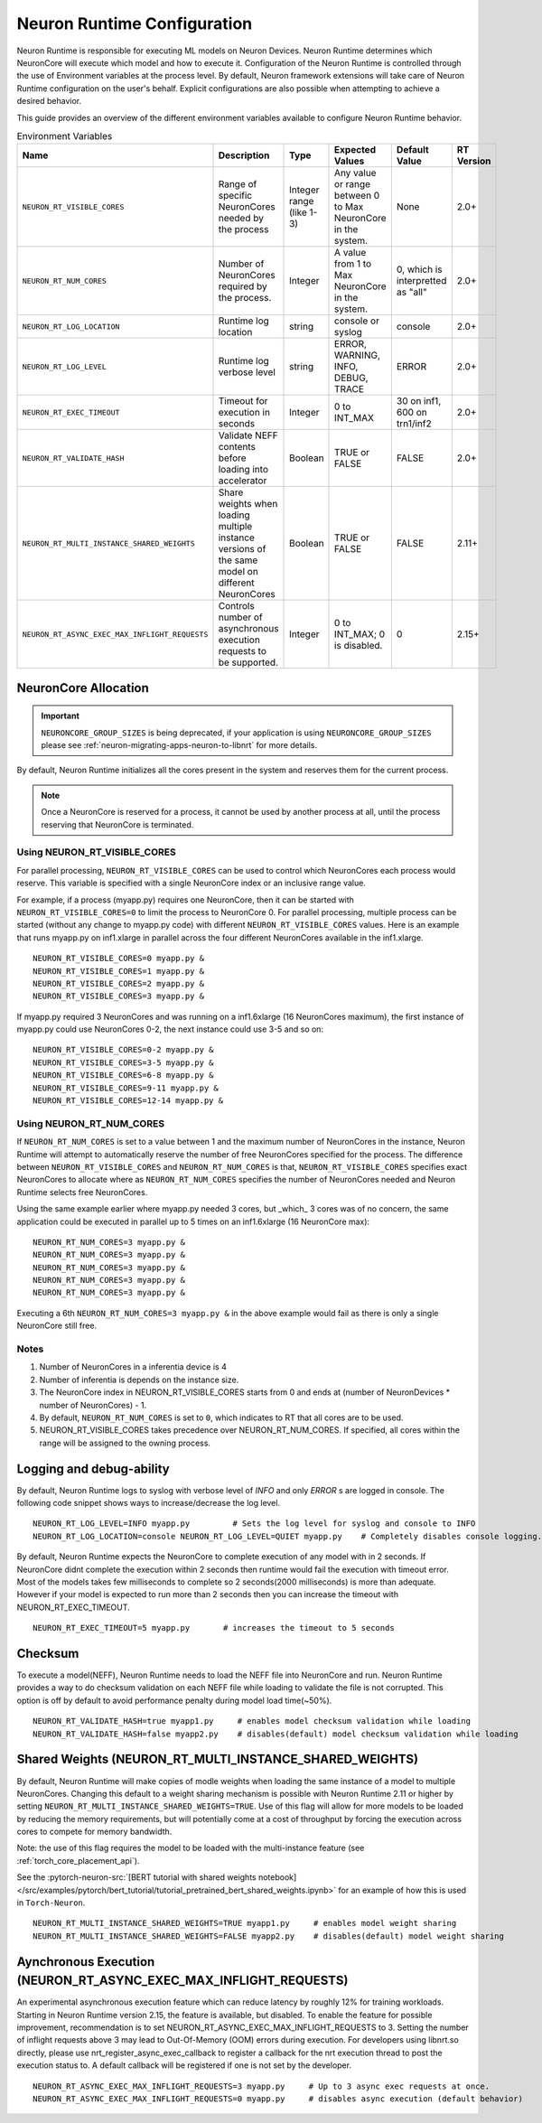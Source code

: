 .. _nrt-configuration:

Neuron Runtime Configuration
============================

Neuron Runtime is responsible for executing ML models on Neuron Devices.  Neuron Runtime determines which NeuronCore will execute which model and how to execute it.
Configuration of the Neuron Runtime is controlled through the use of Environment variables at the process level.  By default, Neuron framework extensions will take care of Neuron Runtime configuration on the user's behalf.  Explicit configurations are also possible when attempting to achieve a desired behavior.

This guide provides an overview of the different environment variables available to
configure Neuron Runtime behavior.

.. list-table:: Environment Variables
   :widths: 25 60 20 50 20 50
   :header-rows: 1
   

   
   * - Name
     - Description
     - Type
     - Expected Values
     - Default Value
     - RT Version
   * - ``NEURON_RT_VISIBLE_CORES``
     - Range of specific NeuronCores needed by the process
     - Integer range (like 1-3)
     - Any value or range between 0 to Max NeuronCore in the system.
     - None
     - 2.0+
   * - ``NEURON_RT_NUM_CORES``
     - Number of NeuronCores required by the process.
     - Integer
     - A value from 1 to Max NeuronCore in the system.
     - 0, which is interpretted as "all"
     - 2.0+
   * - ``NEURON_RT_LOG_LOCATION``
     - Runtime log location
     - string
     - console or syslog
     - console
     - 2.0+
   * - ``NEURON_RT_LOG_LEVEL``
     - Runtime log verbose level
     - string
     - ERROR, WARNING, INFO, DEBUG, TRACE
     - ERROR
     - 2.0+
   * - ``NEURON_RT_EXEC_TIMEOUT``
     - Timeout for execution in seconds
     - Integer
     - 0 to INT_MAX
     - 30 on inf1, 600 on trn1/inf2
     - 2.0+
   * - ``NEURON_RT_VALIDATE_HASH``
     - Validate NEFF contents before loading into accelerator
     - Boolean
     - TRUE or FALSE
     - FALSE
     - 2.0+
   * - ``NEURON_RT_MULTI_INSTANCE_SHARED_WEIGHTS``
     - Share weights when loading multiple instance versions of the same model on different NeuronCores
     - Boolean
     - TRUE or FALSE
     - FALSE
     - 2.11+
   * - ``NEURON_RT_ASYNC_EXEC_MAX_INFLIGHT_REQUESTS``
     - Controls number of asynchronous execution requests to be supported.
     - Integer
     - 0 to INT_MAX; 0 is disabled.
     - 0
     - 2.15+


NeuronCore Allocation
---------------------

.. important ::

  ``NEURONCORE_GROUP_SIZES`` is being deprecated, if your application is using ``NEURONCORE_GROUP_SIZES`` please 
  see :ref:`neuron-migrating-apps-neuron-to-libnrt` for more details.


By default, Neuron Runtime initializes all the cores present in the system and reserves them for the current process.

.. note::

  Once a NeuronCore is reserved for a process, it cannot be used by another process at all, until the process reserving that NeuronCore is terminated.
  
Using NEURON_RT_VISIBLE_CORES
~~~~~~~~~~~~~~~~~~~~~~~~~~~~~

For parallel processing, ``NEURON_RT_VISIBLE_CORES`` can be used to control which NeuronCores each process would reserve.  This variable is specified with a single NeuronCore index or an inclusive range value.

For example, if a process (myapp.py) requires one NeuronCore, then it can be started with
``NEURON_RT_VISIBLE_CORES=0`` to limit the process to NeuronCore 0. For parallel processing, multiple process can be
started (without any change to myapp.py code) with different ``NEURON_RT_VISIBLE_CORES`` values.
Here is an example that runs myapp.py on inf1.xlarge in parallel across the four different NeuronCores available in the inf1.xlarge.

::

 NEURON_RT_VISIBLE_CORES=0 myapp.py &
 NEURON_RT_VISIBLE_CORES=1 myapp.py &
 NEURON_RT_VISIBLE_CORES=2 myapp.py &
 NEURON_RT_VISIBLE_CORES=3 myapp.py &


If myapp.py required 3 NeuronCores and was running on a inf1.6xlarge (16 NeuronCores maximum), the first instance of myapp.py could use NeuronCores 0-2, the next instance could use 3-5 and so on:

::

 NEURON_RT_VISIBLE_CORES=0-2 myapp.py &
 NEURON_RT_VISIBLE_CORES=3-5 myapp.py &
 NEURON_RT_VISIBLE_CORES=6-8 myapp.py &
 NEURON_RT_VISIBLE_CORES=9-11 myapp.py &
 NEURON_RT_VISIBLE_CORES=12-14 myapp.py &


Using NEURON_RT_NUM_CORES
~~~~~~~~~~~~~~~~~~~~~~~~~

If ``NEURON_RT_NUM_CORES`` is set to a value between 1 and the maximum number of NeuronCores in the instance, Neuron Runtime will attempt to automatically reserve the number of free NeuronCores specified for the process. The difference between ``NEURON_RT_VISIBLE_CORES`` and ``NEURON_RT_NUM_CORES`` is that, ``NEURON_RT_VISIBLE_CORES`` specifies exact NeuronCores to allocate where as ``NEURON_RT_NUM_CORES`` specifies the number of NeuronCores needed and Neuron Runtime selects free NeuronCores.

Using the same example earlier where myapp.py needed 3 cores, but _which_ 3 cores was of no concern, the same application could be executed in parallel up to 5 times on an inf1.6xlarge (16 NeuronCore max):

::

 NEURON_RT_NUM_CORES=3 myapp.py &
 NEURON_RT_NUM_CORES=3 myapp.py &
 NEURON_RT_NUM_CORES=3 myapp.py &
 NEURON_RT_NUM_CORES=3 myapp.py &
 NEURON_RT_NUM_CORES=3 myapp.py &

Executing a 6th ``NEURON_RT_NUM_CORES=3 myapp.py &`` in the above example would fail as there is only a single NeuronCore still free.


Notes
~~~~~

1. Number of NeuronCores in a inferentia device is 4
2. Number of inferentia is depends on the instance size.
3. The NeuronCore index in NEURON_RT_VISIBLE_CORES starts from 0 and ends at (number of NeuronDevices * number of NeuronCores) - 1.
4. By default, ``NEURON_RT_NUM_CORES`` is set to ``0``, which indicates to RT that all cores are to be used.  
5. NEURON_RT_VISIBLE_CORES takes precedence over NEURON_RT_NUM_CORES.  If specified, all cores within the range will be assigned to the owning process.


Logging and debug-ability
-------------------------
By default, Neuron Runtime logs to syslog with verbose level of *INFO* and only *ERROR* s are logged in console.
The following code snippet shows ways to increase/decrease the log level.

::

 NEURON_RT_LOG_LEVEL=INFO myapp.py         # Sets the log level for syslog and console to INFO
 NEURON_RT_LOG_LOCATION=console NEURON_RT_LOG_LEVEL=QUIET myapp.py    # Completely disables console logging.

By default, Neuron Runtime expects the NeuronCore to complete execution of any model with in 2 seconds.
If NeuronCore didnt complete the execution within 2 seconds then runtime would fail the execution with timeout error.
Most of the models takes few milliseconds to complete so 2 seconds(2000 milliseconds) is more than adequate.
However if your model is expected to run more than 2 seconds then you can increase the timeout with NEURON_RT_EXEC_TIMEOUT.

::

 NEURON_RT_EXEC_TIMEOUT=5 myapp.py       # increases the timeout to 5 seconds

Checksum
--------
To execute a model(NEFF), Neuron Runtime needs to load the NEFF file into NeuronCore and run.
Neuron Runtime provides a way to do checksum validation on each NEFF file while loading to validate the file is not corrupted.
This option is off by default to avoid performance penalty during model load time(~50%).

::

 NEURON_RT_VALIDATE_HASH=true myapp1.py     # enables model checksum validation while loading
 NEURON_RT_VALIDATE_HASH=false myapp2.py    # disables(default) model checksum validation while loading
 
 
Shared Weights (NEURON_RT_MULTI_INSTANCE_SHARED_WEIGHTS)
--------------------------------------------------------
By default, Neuron Runtime will make copies of modle weights when loading the same instance of a model to multiple NeuronCores. Changing this default to a weight sharing mechanism is possible with Neuron Runtime 2.11 or higher by setting ``NEURON_RT_MULTI_INSTANCE_SHARED_WEIGHTS=TRUE``. Use of this flag will allow for more models to be loaded by reducing the memory requirements, but will potentially come at a cost of throughput by forcing the execution across cores to compete for memory bandwidth.

Note: the use of this flag requires the model to be loaded with the multi-instance feature (see :ref:`torch_core_placement_api`).

See the :pytorch-neuron-src:`[BERT tutorial with shared weights notebook] </src/examples/pytorch/bert_tutorial/tutorial_pretrained_bert_shared_weights.ipynb>` for an example of how this is used in ``Torch-Neuron``.

::

 NEURON_RT_MULTI_INSTANCE_SHARED_WEIGHTS=TRUE myapp1.py     # enables model weight sharing
 NEURON_RT_MULTI_INSTANCE_SHARED_WEIGHTS=FALSE myapp2.py    # disables(default) model weight sharing


Aynchronous Execution (NEURON_RT_ASYNC_EXEC_MAX_INFLIGHT_REQUESTS)
--------------------------------------------------------
An experimental asynchronous execution feature which can reduce latency by roughly 12% for training workloads. Starting in Neuron Runtime version 2.15, the feature is available, but disabled.  To enable the feature for possible improvement, recommendation is to set NEURON_RT_ASYNC_EXEC_MAX_INFLIGHT_REQUESTS to 3.  Setting the number of inflight requests above 3 may lead to Out-Of-Memory (OOM) errors during execution.  For developers using libnrt.so directly, please use nrt_register_async_exec_callback to register a callback for the nrt execution thread to post the execution status to. A default callback will be registered if one is not set by the developer.

::

 NEURON_RT_ASYNC_EXEC_MAX_INFLIGHT_REQUESTS=3 myapp.py     # Up to 3 async exec requests at once.
 NEURON_RT_ASYNC_EXEC_MAX_INFLIGHT_REQUESTS=0 myapp.py     # disables async execution (default behavior)

